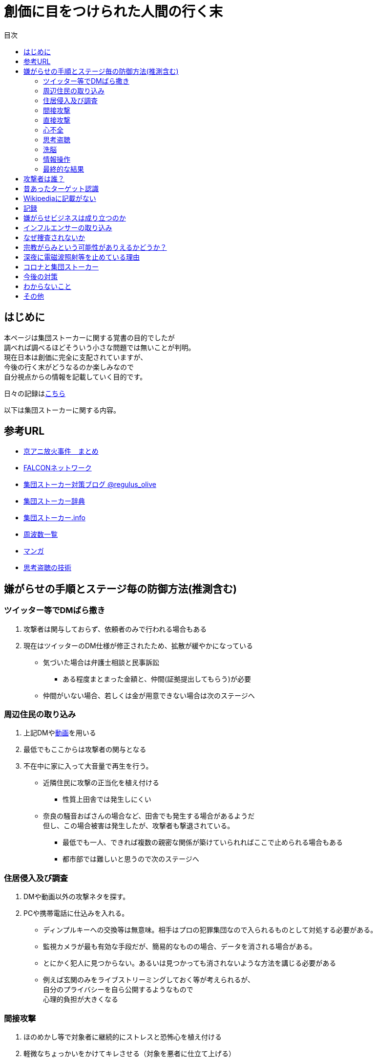 :lang: ja
:doctype: book
:toc: left
:toclevels: 3
:toc-title: 目次
:secnums:
:secnumlevels: 4
:imagesdir: ./images
:icons: font
:source-highlighter: coderay
:cache-uri: "./cache.manifest"


= 創価に目をつけられた人間の行く末
    
== はじめに
本ページは集団ストーカーに関する覚書の目的でしたが +
調べれば調べるほどそういう小さな問題では無いことが判明。 +
現在日本は創価に完全に支配されていますが、 +
今後の行く末がどうなるのか楽しみなので + 
自分視点からの情報を記載していく目的です。

日々の記録はlink:record.html[こちら]

以下は集団ストーカーに関する内容。

== 参考URL
////
* link:http://mkawa.jp/[集団ストーカー問題]
////
* link:https://shuudanstalker.blogspot.com/2019/09/201994.html[京アニ放火事件　まとめ]
* link:http://falconworldnet.blog.fc2.com/[FALCONネットワーク]
* link:https://blog.goo.ne.jp/regulus_olive[集団ストーカー対策ブログ @regulus_olive]
* link:http://gaslight.braindrops.info/[集団ストーカー辞典]
* link:http://web.archive.org/web/20190331004144/http://www.gangstalker.info/index.html[集団ストーカー.info]
* link:https://sites.google.com/site/gangstalkinghksssyk/technology_crime/electromagnetic_wave_damage_and_countermeasures/human_body_intervention_frequency_list_of_radio_waves[周波数一覧]
* link:https://mangahack.com/comics/10526/episodes/71684[マンガ]
* link:http://tappingtech.livedoor.blog/[思考盗聴の技術]

== 嫌がらせの手順とステージ毎の防御方法(推測含む)
=== ツイッター等でDMばら撒き
. 攻撃者は関与しておらず、依頼者のみで行われる場合もある
. 現在はツイッターのDM仕様が修正されたため、拡散が緩やかになっている

* 気づいた場合は弁護士相談と民事訴訟
** ある程度まとまった金額と、仲間(証拠提出してもらう)が必要
* 仲間がいない場合、若しくは金が用意できない場合は次のステージへ

=== 周辺住民の取り込み
. 上記DMやlink:https://ja.wikipedia.org/wiki/%E3%83%87%E3%82%A3%E3%83%BC%E3%83%97%E3%83%95%E3%82%A7%E3%82%A4%E3%82%AF[動画]を用いる
. 最低でもここからは攻撃者の関与となる
. 不在中に家に入って大音量で再生を行う。
** 近隣住民に攻撃の正当化を植え付ける

* 性質上田舎では発生しにくい
** 奈良の騒音おばさんの場合など、田舎でも発生する場合があるようだ +
但し、この場合被害は発生したが、攻撃者も撃退されている。
* 最低でも一人、できれば複数の親密な関係が築けていられればここで止められる場合もある
* 都市部では難しいと思うので次のステージへ

=== 住居侵入及び調査
. DMや動画以外の攻撃ネタを探す。
. PCや携帯電話に仕込みを入れる。

* ディンプルキーへの交換等は無意味。相手はプロの犯罪集団なので入られるものとして対処する必要がある。
* 監視カメラが最も有効な手段だが、簡易的なものの場合、データを消される場合がある。
* とにかく犯人に見つからない。あるいは見つかっても消されないような方法を講じる必要がある
* 例えば玄関のみをライブストリーミングしておく等が考えられるが、 +
自分のプライバシーを自ら公開するようなもので +
心理的負担が大きくなる

=== 間接攻撃
. ほのめかし等で対象者に継続的にストレスと恐怖心を植え付ける
. 軽微なちょっかいをかけてキレさせる（対象を悪者に仕立て上げる）

* この段階での防御は不可能に等しい
* とにかく相手にしないことしかできない
** 自分の場合はここで相手をしてしまったため、犯罪者側に余計なねたを与えてしまった
* [line-through]#ソ連で研究され、気に食わない人間を排除するシステムとして確立されているらしい。(未確認)#
** link:https://ja.wikipedia.org/wiki/%E3%82%B3%E3%82%A4%E3%83%B3%E3%83%86%E3%83%AB%E3%83%97%E3%83%AD[アメリカでした。]

=== 直接攻撃
. 電磁波照射（主に頭部を狙って実施）
. 超音波？照射
. それぞれストレスを与える
. 電磁波は電子レンジと仕組みが同じであり、照射部分が熱を持つ。
. 電磁波の場合は熱を与えることで細胞を死滅させることが可能
. 超音波かどうかは不明だが、こちらは頭痛や耳鳴りなど

* 電磁波は直進性が高いので照射元と自分を結ぶ箇所に水、若しくはアルミホイルを置く
** 効果がなくなったと気づかれるとすぐに照射元を変えてくる
** どうしても防御不可能な場所からの場合は水に濡らしたタオル等で防ぐ
* 指向性アンテナとスペアナで測定し、記録を取る
* 攻撃している人間のいる場所と実際に攻撃している場所は別の場合が多い。 +
近くに別の場所を借りて遠隔で操作していることも
* 総務省に持っていっても仕方がない  +
なぜなら総務省は電磁波で人体に影響が及ぶことは無い +
と言うスタンスを取っており、これが覆ると困るので

* 超音波？の防御方法はわからない。多分超音波だと思うが、、、
** 超音波は精密騒音計で測定（普通騒音計では計測不可:out of range）
* 創価のナンバーは4,7,9を主に使用している。また、ゾロ目のものもある。
** 基本的に軽かバン。携帯用の攻撃装置もあるのでタクシーでくる場合もある。
** これは都心の場合。川崎では軽からちょっとグレードアップ。田舎だともっと変わってくると思う
** 前者は創価直属の攻撃グループ。ゾロ目は下請けのもの
** そのためナンバーは参考程度。
* 明らかに創価とは関係ない高級車で付きまとわれた場合、協力者の可能性が高い
* 都心で前後に4,7,9ナンバーの軽やゾロ目のバンがいて、頭痛や耳鳴りがするな。 +
と思ったら十中八九創価の仕業。
* 携帯型の攻撃装置は長さ15cm程度、直径5cm程度の円筒形
** 長方向への指向性
        
=== 心不全
* 方法は全くわからないが、複数の事例が確認されている。
* 自分も本日(5/13)から強い心臓の痛みが始まった。
** 老婆の嫌がらせの再開と同時。
* 10分ほどして停止。いつでも殺せるという意思表示？
** どのような手段を用いているのかは不明
* 一気にやるとバレルため、長期間かけて心筋梗塞とさせる目的

=== 思考盗聴
* 単なる盗聴だけではなく、双方向の通信やインターセプト及び改竄（でっち上げ）も可能
** 割り込みを受けると対象者にはへんな声が聞こえているように感じるとともに意識が引っ張られるような感じになる
** この時強い頭の痛みを感じる(前述の超音波での攻撃よりもさらに痛みがひどくなる)
** 思考を変えることが出来るのであれば、行動も変えることが出来る？
* 思考盗聴系の攻撃手段は以下の3つを確認
. 単なる盗聴（対象者→本部）
. 情報送信（本部→対象者）:: これは動画の送信が可能なため、上記盗聴も単なる音声のみでないと考えられる
. 割り込み及び関連付け :: 特定の言葉など、何かに関連付けて意識を特定のものに向けさせるようにすることが可能
.. 寝ている間に行われていると思われ、いわゆるパブロフの犬的なもの
* 大阪大学主導で行われている
* 正直やられるまでは半信半疑だったが間違いなくテレパシーが可能な状況になっている。
* 単なる通信だけではなく情報の改竄が容易なため、極めて危険
* 多分暗示の一種だと思われる。催眠術と似たようなものか？
* 少なくとも2008年には実用レベルの技術が確立されている。(このときは片方向だけか？)
* 理論的には電磁波を当てて、微弱な脳の電流の変化を検知し、本部へ送信→リアルタイム解析というシステム
** 少なくとも送信用インフラ(本部→対象者)については日本中に張り巡らされていると考えて良い
** 最終的な被害者向けの送信には中波から低波帯が用いられているため、個人での防御は困難
* 受信（文字変換後のもの）は学会員なら誰でも出来る。音声や映像の送受信は限られた人のみしか出来ない。
** 特定の送信設備(スタジオ的なもの:特定の会社等に存在する)を利用することで +
本来送信資格がない人も利用は可能となる

=== 洗脳
* 思考盗聴が行われる段階にあれば、洗脳はいつでもやられるものとして警戒しなければならない。
* 基本的には就寝時に行われる。
* 眠りの浅い段階を見計らって「○○と言ってみて」「次は○○と言ってみて」などとして +
対象者にひたすら繰り返し同じ言葉を言わせることによって +
対象語彙がすぐに連想されるように仕向ける
* とにかく就寝時に脳への電磁波を遮断することが必須

=== 情報操作
* 数々の攻撃において創価は情報操作に異常に固執している
* インターネットを使った扇動、隠蔽工作、脳への攻撃や思考改竄
* 目的は良識者の取り込み、犯罪隠蔽と思われる
* Twitterのトレンドはもちろん、Youtubeやamazonのレコメンドの操作を行って +
対象者のみにしかわからないメッセージ送信を行う。（ほのめかし）
* これが出来る理由はIT系の運用部隊に創価系企業が多数入り込んでいるため。

=== 最終的な結果
. すべてが明らかになる 
* 自分の完全勝利。
** そもそも過去の証拠など無いので攻撃側の内部告発以外にありえない。
*** このパターンとなる可能性は極めて低い
. 自分が行動不可能になり、警察等の捜査もされない場合
* 攻撃者側の完全勝利（攻撃者が目指しているものはココ）
** 攻撃者側が自分を殺害する、あるいは神経麻痺等の場合など、
*** このパターンの可能性は十分にある
. 上記の中間
* 攻撃側の目的に合致し、なおかつ自分が損をしない(過去の損分が取り返せる)パターン
** 話し合い以外にはあり得なさそうだが、そもそも誰がやっているかも不明、、、
. その他
* このまま何年も継続
** この可能性が一番高そう

== 攻撃者は誰？
* 実行犯は創価学会。裏には大阪大学がいる
////
* 数年にわたって仕掛けていることから対象者との直接的な利害目的である可能性が低い
////
** [line-through]#相応の費用がかかっており、攻撃者の金銭的なメリットが少ない（というか無い）#
** 人体実験のサンプルとなっている。
** 創価側はスパコンビジネス等で国→大学等→創価系企業の流れで金を受領出来る

//// 
* 創価だとした場合、メリットが無い
** 大元が創価の可能性は低い
*** 攻撃者と依頼者が別の可能性は？？？
* スポンサーが居る？
** 金を持っていてなおかつ嫌がらせを趣味にするような人間は限られてくる
*** 相当時間に余裕のある人間
////

////
* そもそも攻撃者が創価ではない可能性
** 組織だって行われているわけではなく、扇動者が居るパターン（鈴木商店パターンのように）
*** これはあり得る
////
* 組織的な連携プレーが見られ、扇動者によるものでは無い
* [line-through]#創価なのかそうでないのかは明らかでないが相当頭のおかしい組織であることは間違いない#
** 創価で確定
** [line-through]#しかも想像以上に巨大な組織→創価以外に考えられるか？#

== 昔あったターゲット認識
.今は見かけないにゃんにゃんポーズ(クリックで開きます)
[%collapsible]
====

* 往来等、創価同士でターゲットであることを確認するために招き猫のようなポーズを行う。
* 理由はわからないが世界共通のポーズ。但し明らかに海外に置いては創価ではないと思われるため +
この相関については不明
* 最近(2020年7月頃から？)このポーズをする人を見かけない

====

== Wikipediaに記載がない
* インターネット上では2000年ごろには認知されていたよう。
* Wikipediaに「集団ストーカー」記事を作成されると即削除される。
* 現在Wikipediaには「集団ストーカー」の記事は存在しない。
** link:https://ja.wikipedia.org/wiki/%E3%82%A8%E3%83%AC%E3%82%AF%E3%83%88%E3%83%AD%E3%83%8B%E3%83%83%E3%82%AF%E3%83%BB%E3%83%8F%E3%83%A9%E3%82%B9%E3%83%A1%E3%83%B3%E3%83%88[こっち]はある
* 英語版も同様に削除されている
** 力を持った人間が使用していることの裏付け。かつ世界的な問題
* ニコニコも同様に作成された記事が削除されるか改ざんされるかしていると思われる

== 記録
link:record.html[別ページ]に移動

== 嫌がらせビジネスは成り立つのか
* こちらについてはおまけみたいなもの。
* 基本的に金銭的な利益は国の機関と創価癒着企業間で行われる
** 創価癒着企業から創価へという金の流れ
* 5年に渡り継続している
** 大衆は嫌がらせが大好き
*** ここが自分の認識ミス(性善説が偽である証明)
*** 他人を攻撃することが楽しくて仕方がないという人間が大多数
*** 自分には全く理解出来ないのだが、link:https://ja.wikipedia.org/wiki/%E3%82%B7%E3%83%A3%E3%83%BC%E3%83%87%E3%83%B3%E3%83%95%E3%83%AD%E3%82%A4%E3%83%87[こういう人]の方が普通で、自分はどうやら少数派らしい
**** 捜査されることがないため、ばれることが無い
* (現時点では)十分成り立つ

== インフルエンサーの取り込み
* 創価は芸能人やYoutuberへの取り込みを積極的に行っている
* 嫌がらせに協力しない場合、LINEのアカウント削除やYoutubeの収益停止などを行い +
実力行使も用いて嫌がらせに協力させるよう仕向ける
* IT系の運用メンバーに創価が多数入り込んでいるためこういったことが可能
* インフルエンサーを取り込むことによって、情報操作が容易になるといったメリットがある

== なぜ捜査されないか
* 警察は勝手に捜査できない
** 現行犯若しくは検察の令状が必要
* 検察は殺人若しくは社会的に大きな問題となった場合しか動かない
** 要するに犯罪であることが誰の目にも明らかである場合しか +
検察は動かない
* 検察が動かない限り、警察が出来るのは一般人に出来る範囲内。
* 以下の理由により捜査がされづらい状況を作っている
** 個々の被害が軽微
*** 心理的、経済的な攻撃を優先することで警察が動きづらい状況を作っている
** 証拠が取りづらい
*** 証拠隠滅を第一とした犯行
*** ある程度の技術的な知識及び高額な測定器が必要
** 実行犯には社会的弱者を用いる
*** 若者や老人などを雇う、場合によっては子供を使って、捜査側の追求を緩める意図
**** いくつかの情報源によると攻撃組織自体がほぼ老人で構成されているとのこと

== 宗教がらみという可能性がありえるかどうか？
* 創価を始めとした組織的な犯行とした場合、 +
創価側のメリットが無いため、当初懐疑的だったが +
以下の場合には成り立つ
. 資産以外の評価基準が今後増えることが予想される。
.. 信用、イメージ、人気など
. 気に入らない人間に対してこういった価値を下げることの依頼が可能になる
. 一人の人間の人生をこわすことに成功したという実績を積むことで +
依頼側へのアピールとなる。
* 実績は複数必要なため、当然自分以外にもやられていることの証明にもなる
* 創価とその賛同者で支配が可能
* 実績を積むためには失敗しないことが重要
** ココを潰せば攻撃者側は困る

== 深夜に電磁波照射等を止めている理由
* 送信場所と送信者が別の場所であることが原因では？
* 寝ている間に測定されて、踏み込まれると困るためでは無いか？
** 現行犯以外は逮捕されないという自信を持っているため？
* 隣のバイトくんが昼間担当、老婆が夜間担当で間断なくストレスを与える
* 電磁波照射は一定期間をすぎると深夜問わず連続照射に切り換わる。
** 警察上層部または検察と逮捕されないコンセンサスを取っていたんだろう +
でそれが取れるとめでたくONにしたまま放置（隣人外出も始める）となる
* 電磁波は不明だが超音波止めてるのは自分にも被害が来るからという理由だけでした。

== コロナと集団ストーカー
* 日本の死者のうち、いくつかは組織ぐるみの殺人の可能性が高いと考えている
* 遠隔で心不全を発生させる装置があれば、老人や心臓疾患者に向けて実行することで容易に殺害は可能
** しかも証拠も残らない
* コロナによって得する(損する)のは誰か？
** コロナで一番損をしているのはTV業界や飲食業。
** コロナで損をしないのはYoutuber、政治家、公務員など。
* つまり損をしないグループと攻撃組織が結託し、損をするグループを排除する目的は無いか？
* 社会的に影響力を持つ人間を攻撃側がシフトさせたいという可能性が一番しっくりくる
** TV→youtuber。この場合幾人かのYoutuberは攻撃者の息がかかっていると考えるのが妥当
** 情報操作をよりやりやすくする→集団ストーカーがしやすくなる
* まず日本の人口は1億3000万人。単純計算で年間130万人死んでいる。一日あたりだと3000人程度。
* つまり何もなくても1日3000人くらいは死んでいる。
** この内10人程度がコロナ罹患者であるのは不思議でもなんともない。
*** 死亡者がコロナに罹患していたことと死亡原因がコロナであることは別問題。
**** マスコミはコロナに罹患していたことだけを元に数字を発表
** コロナが危険なものと植え付けたい情報操作の意図が垣間見える

== 今後の対策
* 証拠がない状態で医者や警察に行っても頭がおかしい人と思われるだけなので意味がない(むしろ逆効果)
* 技術が確立されている電磁波を掴むほうが比較的楽
** 高周波の設計は難しいのでそれほど高価なスペアナはなくても良い？
*** 上記リンク先にも450MHzとある（[line-through]#超音波と混同されているがおそらく同時にやられているだけだと思う）# +
10万程度は必要
**** 450MHzであれば半波長は33cmなので高校生でも作成出来る。
**** 超音波でも450MHz程度は出せるらしい。特許6248290
***** こちらは測定はおろか、作成方法も自分にはわからないがおそらく上記特許技術を使用している可能性が高い
** 人間がすぐにわかる程度の強力な電波であれば、アンテナはなくても測定出来るので +
周波数帯を確認してから指向性アンテナを自作する
*** インピーダンス計算とか
**** link:https://hamwaves.com/lpda/en/index.html[ログペリ]
**** link:https://www.researchgate.net/publication/320101796_YAGI_Antenna_Design[八木１]
**** link:https://www.govinfo.gov/content/pkg/GOVPUB-C13-abad4b77cb9f7a5c73277d0d4b8b1f7d/pdf/GOVPUB-C13-abad4b77cb9f7a5c73277d0d4b8b1f7d.pdf[八木２]
*** 給電点をずらすインピーダンスマッチングでは指向方向がずれるので注意
* 超音波？は被害を受けている時間に測定する（攻撃者は常時照射しているわけではない)
横河のレンタルで７万/月だが、マイクは別の可能性もある
** 450MHzクラスの超音波だと精密騒音計でも測定は不可能
*** リンク先にはパルス変調の電磁波の記載があるが、電磁波であれば素通りすることはおかしいため +
超音波の可能性が高い
* 超音波かどうか確定させるために、何らかの測定手法を確立させる必要がある

== わからないこと
* パルス変調
** とにかくキャリアを測定してからの話
*** PAM,PWM,PPM,PFM,PCM(こいつだけは別物)とあってどれのことを言っているのかわからない
**** PSKかな？
* 超音波
** 遠隔で危害を加えるために何らかのエネルギー伝達手段が必要
*** 熱エネルギー ⇛ ｘ
*** 電気エネルギー ⇛ 電磁波
*** 運動エネルギー ⇛ これが超音波(振動)
*** 光エネルギー ⇛ ｘ
*** 核エネルギー ⇛ 攻撃者にも被害が甚大でバレたときに言い訳が効かないのでこれは無いと思う
** 消去法的に超音波だろう

== その他
* 攻撃者側はバレることを恐れているため、集団ストーカーという単語の存在自体を抹消しようとしている
** ニコニコなど、被害妄想の一言で片付けているため、攻撃者側であると言っているようなものなのが面白い
** 他にもとにかく、精神病や被害妄想、統合失調症で片付けることを第一としているサイトが複数ある。
* 攻撃者は全く自分の関係無い（興味もない）人たちで構成されている

////
== その他link
* http://antigangstalking.join-us.jp/
* http://wanderer0000005.blog52.fc2.com/
////


